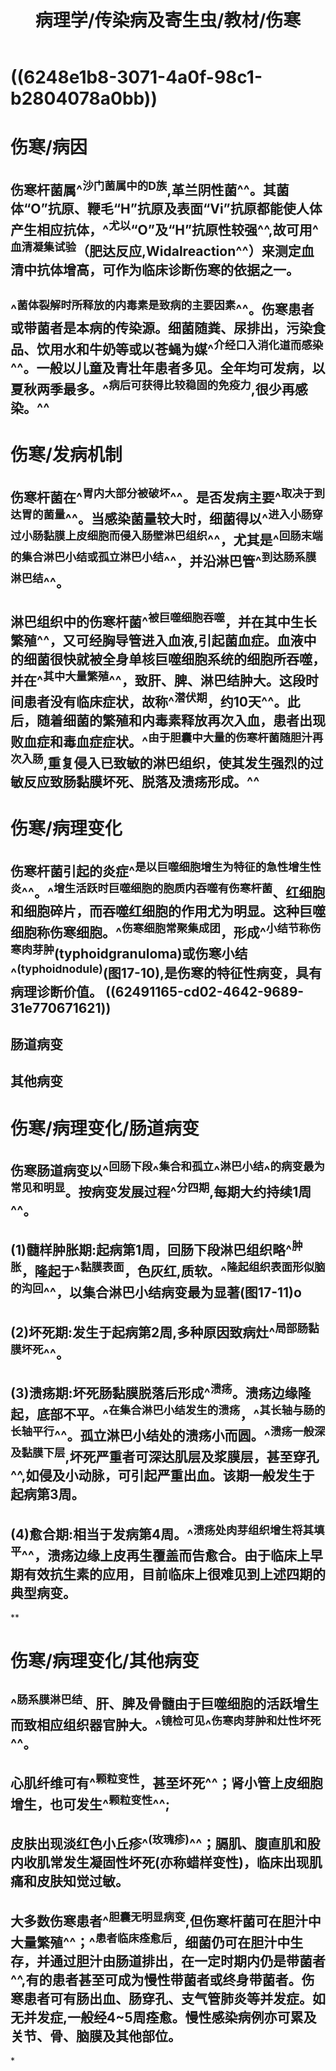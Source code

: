 #+title: 病理学/传染病及寄生虫/教材/伤寒
#+deck:病理学::传染病及寄生虫::教材::伤寒

* ((6248e1b8-3071-4a0f-98c1-b2804078a0bb))
* 伤寒/病因 
:PROPERTIES:
:id: 62490e94-ebd1-4fbd-a69a-da65129a3322
:collapsed: true
:END:
** 伤寒杆菌属^^沙门菌属中的D族,革兰阴性菌^^。其菌体“O”抗原、鞭毛“H”抗原及表面“Vi”抗原都能使人体产生相应抗体，^^尤以“O”及“H”抗原性较强^^,故可用^^血清凝集试验（肥达反应,Widalreaction^^）来测定血清中抗体增高，可作为临床诊断伤寒的依据之一。
** ^^菌体裂解时所释放的内毒素是致病的主要因素^^。伤寒患者或带菌者是本病的传染源。细菌随粪、尿排出，污染食品、饮用水和牛奶等或以苍蝇为媒^^介经口入消化道而感染^^。一般以儿童及青壮年患者多见。全年均可发病，以夏秋两季最多。^^病后可获得比较稳固的免疫力,很少再感染。^^
* 伤寒/发病机制 
:PROPERTIES:
:id: 62490f0a-db60-42b4-b02e-f672fe3cd6b0
:collapsed: true
:END:
** 伤寒杆菌在^^胃内大部分被破坏^^。是否发病主要^^取决于到达胃的菌量^^。当感染菌量较大时，细菌得以^^进入小肠穿过小肠黏膜上皮细胞而侵入肠壁淋巴组织^^，尤其是^^回肠末端的集合淋巴小结或孤立淋巴小结^^，并沿淋巴管^^到达肠系膜淋巴结^^。
** 淋巴组织中的伤寒杆菌^^被巨噬细胞吞噬，并在其中生长繁殖^^，又可经胸导管进入血液,引起菌血症。血液中的细菌很快就被全身单核巨噬细胞系统的细胞所吞噬，并在^^其中大量繁殖^^，致肝、脾、淋巴结肿大。这段时间患者没有临床症状，故称^^潜伏期，约10天^^。此后，随着细菌的繁殖和内毒素释放再次入血，患者出现败血症和毒血症症状。^^由于胆囊中大量的伤寒杆菌随胆汁再次入肠,重复侵入已致敏的淋巴组织，使其发生强烈的过敏反应致肠黏膜坏死、脱落及溃疡形成。^^
* 伤寒/病理变化 
:PROPERTIES:
:id: 62490f96-a184-4dfa-ba74-dd163d2b8dc1
:collapsed: true
:END:
** 伤寒杆菌引起的炎症^^是以巨噬细胞增生为特征的急性增生性炎^^。^^增生活跃时巨噬细胞的胞质内吞噬有伤寒杆菌、红细胞和细胞碎片，而吞噬红细胞的作用尤为明显。这种巨噬细胞称伤寒细胞。^^伤寒细胞常聚集成团，形成^^小结节称伤寒肉芽肿(typhoidgranuloma)或伤寒小结^^(typhoidnodule)(图17-10),是伤寒的特征性病变，具有病理诊断价值。 ((62491165-cd02-4642-9689-31e770671621))
** 肠道病变
** 其他病变
* 伤寒/病理变化/肠道病变 
:PROPERTIES:
:id: 62491080-47e3-4e01-bc96-eb6c65e61793
:collapsed: true
:END:
** 伤寒肠道病变以^^回肠下段^^集合和孤立^^淋巴小结^^的病变最为常见和明显。按病变发展过程^^分四期,每期大约持续1周^^。
** (1)髓样肿胀期:起病第1周，回肠下段淋巴组织略^^肿胀，隆起于^^黏膜表面，色灰红,质软。^^隆起组织表面形似脑的沟回^^，以集合淋巴小结病变最为显著(图17-11)o
** (2)坏死期:发生于起病第2周,多种原因致病灶^^局部肠黏膜坏死^^。
** (3)溃疡期:坏死肠黏膜脱落后形成^^溃疡。溃疡边缘隆起，底部不平。^^在集合淋巴小结发生的溃疡，^^其长轴与肠的长轴平行^^。孤立淋巴小结处的溃疡小而圆。^^溃疡一般深及黏膜下层,坏死严重者可深达肌层及浆膜层，甚至穿孔^^,如侵及小动脉，可引起严重出血。该期一般发生于起病第3周。
** (4)愈合期:相当于发病第4周。^^溃疡处肉芽组织增生将其填平^^，溃疡边缘上皮再生覆盖而告愈合。由于临床上早期有效抗生素的应用，目前临床上很难见到上述四期的典型病变。
**
* 伤寒/病理变化/其他病变 
:PROPERTIES:
:id: 624911dc-076e-4229-8f30-5e6390585415
:collapsed: true
:END:
** ^^肠系膜淋巴结、肝、脾及骨髓由于巨噬细胞的活跃增生而致相应组织器官肿大。^^镜检可见^^伤寒肉芽肿和灶性坏死^^。
** 心肌纤维可有^^颗粒变性，甚至坏死^^；肾小管上皮细胞增生，也可发生^^颗粒变性^^;
** 皮肤出现淡红色小丘疹^^(玫瑰疹)^^；膈肌、腹直肌和股内收肌常发生凝固性坏死(亦称蜡样变性)，临床出现肌痛和皮肤知觉过敏。
** 大多数伤寒患者^^胆囊无明显病变,但伤寒杆菌可在胆汁中大量繁殖^^；^^患者临床痊愈后，细菌仍可在胆汁中生存，并通过胆汁由肠道排出，在一定时期内仍是带菌者^^,有的患者甚至可成为慢性带菌者或终身带菌者。伤寒患者可有肠出血、肠穿孔、支气管肺炎等并发症。如无并发症,一般经4~5周痊愈。慢性感染病例亦可累及关节、骨、脑膜及其他部位。
*